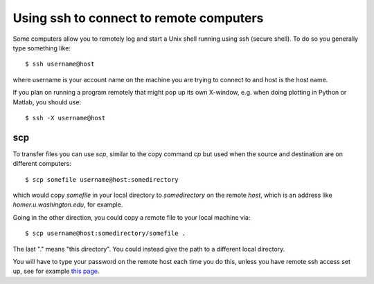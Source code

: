 

.. _ssh:

=============================================================
Using ssh to connect to remote computers
=============================================================

Some computers allow you to remotely log and start a Unix shell running
using ssh (secure shell).  To do so you generally type something like::

    $ ssh username@host

where username is your account name on the machine you are trying to connect
to and host is the host name.

If you plan on running a program remotely that might pop up its own
X-window, e.g. when doing plotting in Python or Matlab, you should use::

    $ ssh -X username@host


scp
---------------

To transfer files you can use `scp`, similar to the copy command `cp` but used
when the source and destination are on different computers::

    $ scp somefile username@host:somedirectory

which would copy `somefile` in your local directory to `somedirectory`
on the remote `host`, which is an address like `homer.u.washington.edu`,
for example.  

Going  in the other direction, you could copy a remote file to your local
machine via::

    $ scp username@host:somedirectory/somefile . 

The last "." means "this directory".  You could instead give the path to a
different local directory.

You will have to type your password on the remote host each
time you do this, unless you have remote ssh access set up, see for example
`this page <http://www.debian.org/devel/passwordlessssh>`_.

